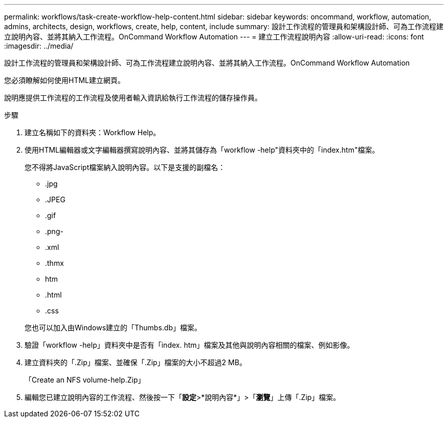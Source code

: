 ---
permalink: workflows/task-create-workflow-help-content.html 
sidebar: sidebar 
keywords: oncommand, workflow, automation, admins, architects, design, workflows, create, help, content, include 
summary: 設計工作流程的管理員和架構設計師、可為工作流程建立說明內容、並將其納入工作流程。OnCommand Workflow Automation 
---
= 建立工作流程說明內容
:allow-uri-read: 
:icons: font
:imagesdir: ../media/


[role="lead"]
設計工作流程的管理員和架構設計師、可為工作流程建立說明內容、並將其納入工作流程。OnCommand Workflow Automation

您必須瞭解如何使用HTML建立網頁。

說明應提供工作流程的工作流程及使用者輸入資訊給執行工作流程的儲存操作員。

.步驟
. 建立名稱如下的資料夾：Workflow Help。
. 使用HTML編輯器或文字編輯器撰寫說明內容、並將其儲存為「workflow -help"資料夾中的「index.htm"檔案。
+
您不得將JavaScript檔案納入說明內容。以下是支援的副檔名：

+
** .jpg
** .JPEG
** .gif
** .png-
** .xml
** .thmx
** htm
** .html
** .css


+
您也可以加入由Windows建立的「Thumbs.db」檔案。

. 驗證「workflow -help」資料夾中是否有「index. htm」檔案及其他與說明內容相關的檔案、例如影像。
. 建立資料夾的「.Zip」檔案、並確保「.Zip」檔案的大小不超過2 MB。
+
「Create an NFS volume-help.Zip」

. 編輯您已建立說明內容的工作流程、然後按一下「*設定*>*說明內容*」>「*瀏覽*」上傳「.Zip」檔案。

